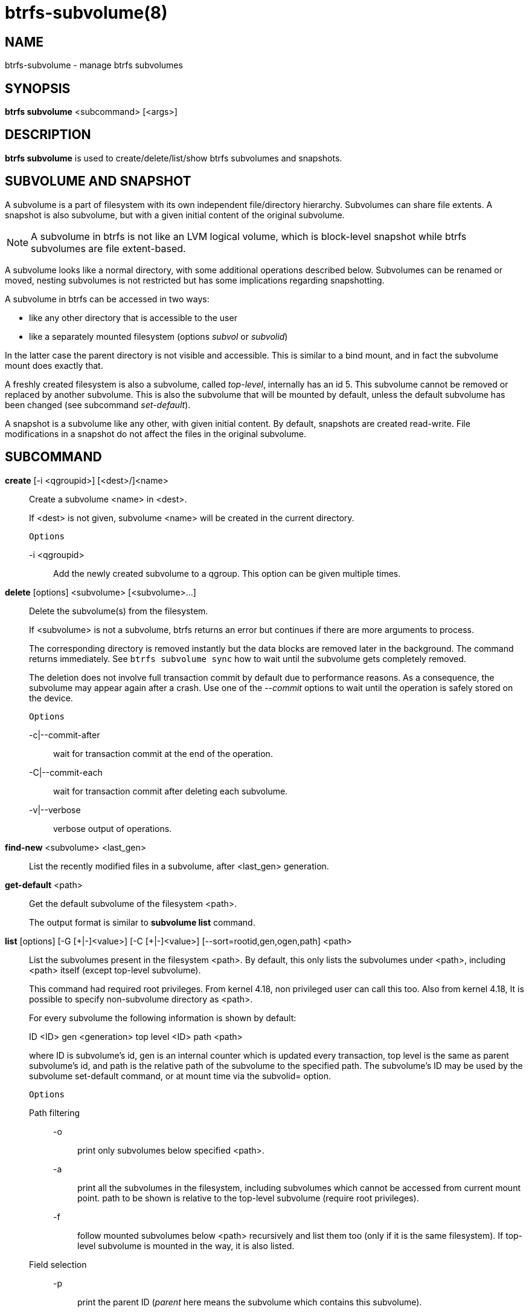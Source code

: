 btrfs-subvolume(8)
==================

NAME
----
btrfs-subvolume - manage btrfs subvolumes

SYNOPSIS
--------
*btrfs subvolume* <subcommand> [<args>]

DESCRIPTION
-----------
*btrfs subvolume* is used to create/delete/list/show btrfs subvolumes and
snapshots.

SUBVOLUME AND SNAPSHOT
----------------------

A subvolume is a part of filesystem with its own independent
file/directory hierarchy. Subvolumes can share file extents. A snapshot is
also subvolume, but with a given initial content of the original subvolume.

NOTE: A subvolume in btrfs is not like an LVM logical volume, which is
block-level snapshot while btrfs subvolumes are file extent-based.

A subvolume looks like a normal directory, with some additional operations
described below. Subvolumes can be renamed or moved, nesting subvolumes is not
restricted but has some implications regarding snapshotting.

A subvolume in btrfs can be accessed in two ways:

* like any other directory that is accessible to the user
* like a separately mounted filesystem (options 'subvol' or 'subvolid')

In the latter case the parent directory is not visible and accessible. This is
similar to a bind mount, and in fact the subvolume mount does exactly that.

A freshly created filesystem is also a subvolume, called 'top-level',
internally has an id 5. This subvolume cannot be removed or replaced by another
subvolume. This is also the subvolume that will be mounted by default, unless
the default subvolume has been changed (see subcommand 'set-default').

A snapshot is a subvolume like any other, with given initial content. By
default, snapshots are created read-write. File modifications in a snapshot
do not affect the files in the original subvolume.

SUBCOMMAND
-----------
*create* [-i <qgroupid>] [<dest>/]<name>::
Create a subvolume <name> in <dest>.
+
If <dest> is not given, subvolume <name> will be created in the current
directory.
+
`Options`
+
-i <qgroupid>::::
Add the newly created subvolume to a qgroup. This option can be given multiple
times.

*delete* [options] <subvolume> [<subvolume>...]::
Delete the subvolume(s) from the filesystem.
+
If <subvolume> is not a subvolume, btrfs returns an error but continues if
there are more arguments to process.
+
The corresponding directory is removed instantly but the data blocks are
removed later in the background. The command returns immediately. See `btrfs
subvolume sync` how to wait until the subvolume gets completely removed.
+
The deletion does not involve full transaction commit by default due to
performance reasons.  As a consequence, the subvolume may appear again after a
crash.  Use one of the '--commit' options to wait until the operation is
safely stored on the device.
+
`Options`
+
-c|--commit-after::::
wait for transaction commit at the end of the operation.
+
-C|--commit-each::::
wait for transaction commit after deleting each subvolume.
+
-v|--verbose::::
verbose output of operations.

*find-new* <subvolume> <last_gen>::
List the recently modified files in a subvolume, after <last_gen> generation.

*get-default* <path>::
Get the default subvolume of the filesystem <path>.
+
The output format is similar to *subvolume list* command.

*list* [options] [-G [\+|-]<value>] [-C [+|-]<value>] [--sort=rootid,gen,ogen,path] <path>::
List the subvolumes present in the filesystem <path>.
By default, this only lists the subvolumes under <path>,
including <path> itself (except top-level subvolume).
+
This command had required root privileges. From kernel 4.18,
non privileged user can call this too. Also from kernel 4.18,
It is possible to specify non-subvolume directory as <path>.
+
For every subvolume the following information is shown by default:
+
ID <ID> gen <generation> top level <ID> path <path>
+
where ID is subvolume's id, gen is an internal counter which is updated
every transaction, top level is the same as parent subvolume's id, and
path is the relative path of the subvolume to the specified path.
The subvolume's ID may be used by the subvolume set-default command,
or at mount time via the subvolid= option.
+
`Options`
+
Path filtering;;
-o::::
print only subvolumes below specified <path>.
-a::::
print all the subvolumes in the filesystem, including subvolumes
which cannot be accessed from current mount point.
path to be shown is relative to the top-level subvolume
(require root privileges).
-f::::
follow mounted subvolumes below <path> recursively and list them too
(only if it is the same filesystem). If top-level subvolume is mounted
in the way, it is also listed.

Field selection;;
-p::::
print the parent ID
('parent' here means the subvolume which contains this subvolume).
-c::::
print the ogeneration of the subvolume, aliases: ogen or origin generation.
-g::::
print the generation of the subvolume (default).
-u::::
print the UUID of the subvolume.
-q::::
print the parent UUID of the subvolume
('parent' here means subvolume of which this subvolume is a snapshot).
-R::::
print the UUID of the sent subvolume, where the subvolume is the result of a receive operation.

Type filtering;;
-s::::
only snapshot subvolumes in the filesystem will be listed.
-r::::
only readonly subvolumes in the filesystem will be listed.
-d::::
list deleted subvolumes that are not yet cleaned.

Other;;
-t::::
print the result as a table.
-A::::
print path in absolute path.

Sorting;;
-G [+|-]<value>::::
list subvolumes in the filesystem that its generation is
>=, \<= or = value. \'\+' means >= value, \'-' means \<= value, If there is
neither \'+' nor \'-', it means = value.
-C [+|-]<value>::::
list subvolumes in the filesystem that its ogeneration is
>=, \<= or = value. The usage is the same to '-G' option.
--sort=rootid,gen,ogen,path::::
list subvolumes in order by specified items.
you can add \'\+' or \'-' in front of each items, \'+' means ascending,
\'-' means descending. The default is ascending.
+
for --sort you can combine some items together by \',', just like
--sort=+ogen,-gen,path,rootid.
+
--nosort::::
Output the results incrementally without sort. This avoids loading all
subvolume information to memory and can be useful when there is a lot
of subvolumes.

*set-default* [<subvolume>|<id> <path>]::
Set the default subvolume for the (mounted) filesystem.
+
Set the default subvolume for the (mounted) filesystem at <path>. This will hide
the top-level subvolume (i.e. the one mounted with 'subvol=/' or 'subvolid=5').
Takes action on next mount.
+
There are two ways how to specify the subvolume, by <id> or by the <subvolume>
path.
The id can be obtained from *btrfs subvolume list*, *btrfs subvolume show* or
*btrfs inspect-internal rootid*.

*show* [options] <path>|<mnt>::
Show information of a given subvolume in the <path>.
+
`Options`
+
-r|--rootid::::
rootid of the subvolume.
-u|--uuid:::
UUID of the subvolume.

+
If no option is specified, subvolume information of <path> is shown,
otherwise the subvolume information of rootid or UUID in the filesystem
is shown.

*snapshot* [-r|-i <qgroupid>] <source> <dest>|[<dest>/]<name>::
Create a snapshot of the subvolume <source> with the
name <name> in the <dest> directory.
+
If only <dest> is given, the subvolume will be named the basename of <source>.
If <source> is not a subvolume, btrfs returns an error.
+
`Options`
+
-r::::
Make the new snapshot read only.
+
-i <qgroupid>::::
Add the newly created subvolume to a qgroup. This option can be given multiple
times.

*sync* <path> [subvolid...]::
Wait until given subvolume(s) are completely removed from the filesystem after
deletion. If no subvolume id is given, wait until all current deletion requests
are completed, but do not wait for subvolumes deleted in the meantime.
+
`Options`
+
-s <N>::::
sleep N seconds between checks (default: 1)

EXIT STATUS
-----------
*btrfs subvolume* returns a zero exit status if it succeeds. A non-zero value is
returned in case of failure.

AVAILABILITY
------------
*btrfs* is part of btrfs-progs.
Please refer to the btrfs wiki http://btrfs.wiki.kernel.org for
further details.

SEE ALSO
--------
`mkfs.btrfs`(8),
`mount`(8),
`btrfs-quota`(8),
`btrfs-qgroup`(8),
